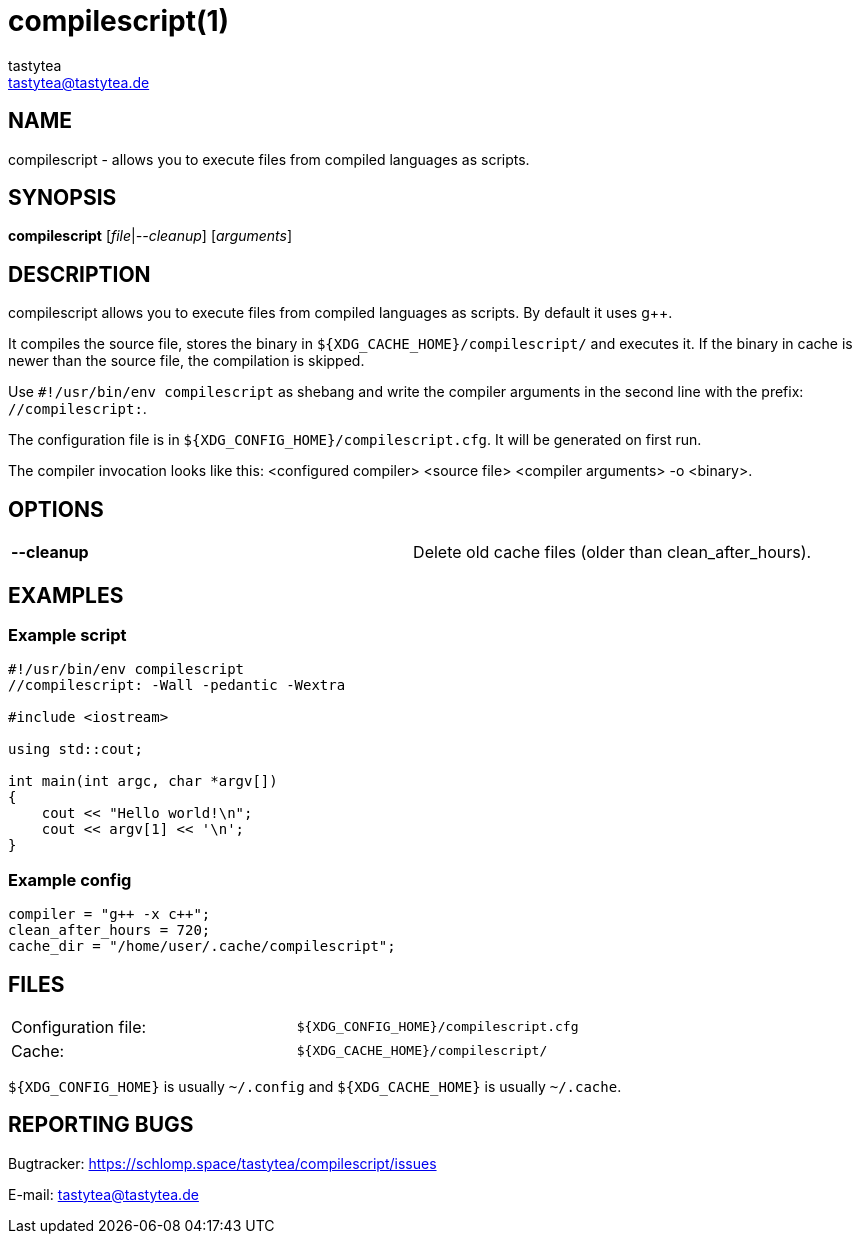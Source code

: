 = compilescript(1)
:Author:        tastytea
:Email:         tastytea@tastytea.de
:Date:          2019-01-25
:Revision:      0.0.0
:man source:    compilescript
:man version:   {revision}
:man manual:    General Commands Manual

== NAME

compilescript - allows you to execute files from compiled languages as scripts.

== SYNOPSIS

*compilescript* [_file_|_--cleanup_] [_arguments_]

== DESCRIPTION

compilescript allows you to execute files from compiled languages as scripts.
By default it uses g++.

It compiles the source file, stores the binary in
`${XDG_CACHE_HOME}/compilescript/` and executes it. If the binary in cache is
newer than the source file, the compilation is skipped.

Use `#!/usr/bin/env compilescript` as shebang and write the compiler arguments
in the second line with the prefix: `//compilescript:`.

The configuration file is in `${XDG_CONFIG_HOME}/compilescript.cfg`. It will be
generated on first run.

The compiler invocation looks like this: <configured compiler> <source file>
<compiler arguments> -o <binary>.

== OPTIONS

[format="csv",frame="none",grid="none"]
|======
*--cleanup*,Delete old cache files (older than +clean_after_hours+).
|======

== EXAMPLES

=== Example script

[source,cpp]
----
#!/usr/bin/env compilescript
//compilescript: -Wall -pedantic -Wextra

#include <iostream>

using std::cout;

int main(int argc, char *argv[])
{
    cout << "Hello world!\n";
    cout << argv[1] << '\n';
}
----

=== Example config

[source,conf]
----
compiler = "g++ -x c++";
clean_after_hours = 720;
cache_dir = "/home/user/.cache/compilescript";
----

== FILES

[format="csv",frame="none",grid="none",cols=">,<"]
|======
Configuration file:,`${XDG_CONFIG_HOME}/compilescript.cfg`
Cache:,`${XDG_CACHE_HOME}/compilescript/`
|======

`${XDG_CONFIG_HOME}` is usually `~/.config` and `${XDG_CACHE_HOME}` is usually
`~/.cache`.

== REPORTING BUGS

Bugtracker: https://schlomp.space/tastytea/compilescript/issues

E-mail: tastytea@tastytea.de
